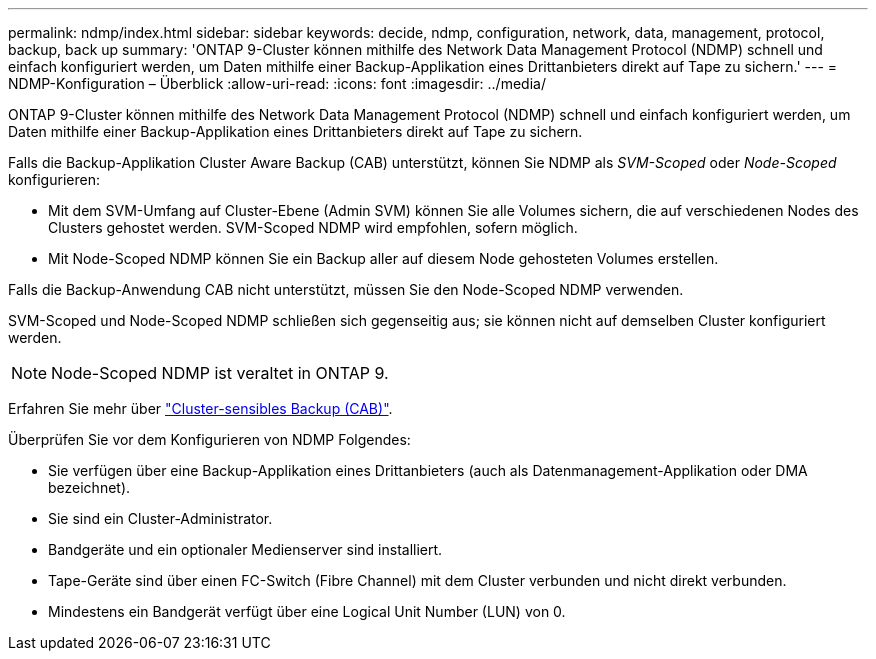 ---
permalink: ndmp/index.html 
sidebar: sidebar 
keywords: decide, ndmp, configuration, network, data, management, protocol, backup, back up 
summary: 'ONTAP 9-Cluster können mithilfe des Network Data Management Protocol (NDMP) schnell und einfach konfiguriert werden, um Daten mithilfe einer Backup-Applikation eines Drittanbieters direkt auf Tape zu sichern.' 
---
= NDMP-Konfiguration – Überblick
:allow-uri-read: 
:icons: font
:imagesdir: ../media/


[role="lead"]
ONTAP 9-Cluster können mithilfe des Network Data Management Protocol (NDMP) schnell und einfach konfiguriert werden, um Daten mithilfe einer Backup-Applikation eines Drittanbieters direkt auf Tape zu sichern.

Falls die Backup-Applikation Cluster Aware Backup (CAB) unterstützt, können Sie NDMP als _SVM-Scoped_ oder _Node-Scoped_ konfigurieren:

* Mit dem SVM-Umfang auf Cluster-Ebene (Admin SVM) können Sie alle Volumes sichern, die auf verschiedenen Nodes des Clusters gehostet werden. SVM-Scoped NDMP wird empfohlen, sofern möglich.
* Mit Node-Scoped NDMP können Sie ein Backup aller auf diesem Node gehosteten Volumes erstellen.


Falls die Backup-Anwendung CAB nicht unterstützt, müssen Sie den Node-Scoped NDMP verwenden.

SVM-Scoped und Node-Scoped NDMP schließen sich gegenseitig aus; sie können nicht auf demselben Cluster konfiguriert werden.


NOTE: Node-Scoped NDMP ist veraltet in ONTAP 9.

Erfahren Sie mehr über link:../tape-backup/cluster-aware-backup-extension-concept.html["Cluster-sensibles Backup (CAB)"].

Überprüfen Sie vor dem Konfigurieren von NDMP Folgendes:

* Sie verfügen über eine Backup-Applikation eines Drittanbieters (auch als Datenmanagement-Applikation oder DMA bezeichnet).
* Sie sind ein Cluster-Administrator.
* Bandgeräte und ein optionaler Medienserver sind installiert.
* Tape-Geräte sind über einen FC-Switch (Fibre Channel) mit dem Cluster verbunden und nicht direkt verbunden.
* Mindestens ein Bandgerät verfügt über eine Logical Unit Number (LUN) von 0.

